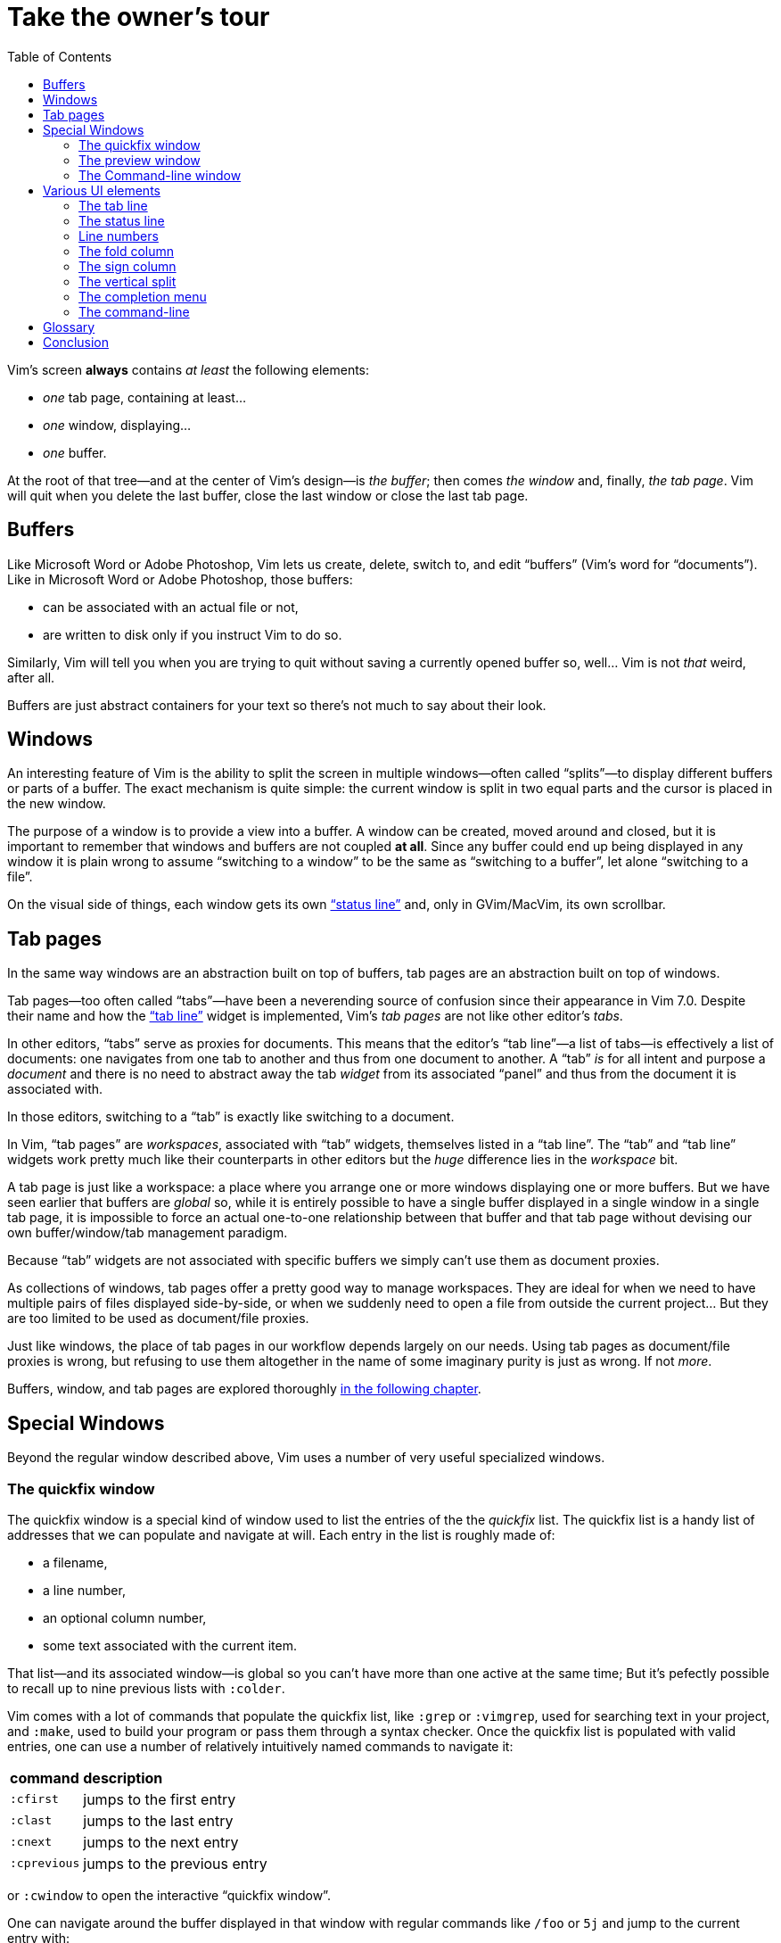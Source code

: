 = Take the owner's tour
:stylesdir: css
:stylesheet: style.css
:imagesdir: images
:scriptsdir: javascript
:linkcss:
:toc:

Vim's screen **always** contains _at least_ the following elements:

* _one_ tab page, containing at least...
* _one_ window, displaying...
* _one_ buffer.

At the root of that tree—and at the center of Vim's design—is _the buffer_; then comes _the window_ and, finally, _the tab page_. Vim will quit when you delete the last buffer, close the last window or close the last tab page.

== Buffers

Like Microsoft Word or Adobe Photoshop, Vim lets us create, delete, switch to, and edit "`buffers`" (Vim's word for "`documents`"). Like in Microsoft Word or Adobe Photoshop, those buffers:

* can be associated with an actual file or not,
* are written to disk only if you instruct Vim to do so.

Similarly, Vim will tell you when you are trying to quit without saving a currently opened buffer so, well... Vim is not _that_ weird, after all.

Buffers are just abstract containers for your text so there's not much to say about their look.

== Windows

An interesting feature of Vim is the ability to split the screen in multiple windows—often called "`splits`"—to display different buffers or parts of a buffer. The exact mechanism is quite simple: the current window is split in two equal parts and the cursor is placed in the new window.

The purpose of a window is to provide a view into a buffer. A window can be created, moved around and closed, but it is important to remember that windows and buffers are not coupled **at all**. Since any buffer could end up being displayed in any window it is plain wrong to assume "`switching to a window`" to be the same as "`switching to a buffer`", let alone "`switching to a file`".

On the visual side of things, each window gets its own <<_the_status_line,"`status line`">> and, only in GVim/MacVim, its own scrollbar.

== Tab pages

In the same way windows are an abstraction built on top of buffers, tab pages are an abstraction built on top of windows.

Tab pages—too often called "`tabs`"—have been a neverending source of confusion since their appearance in Vim 7.0. Despite their name and how the <<_the_tab_line,"`tab line`">> widget is implemented, Vim's _tab pages_ are not like other editor's _tabs_.

In other editors, "`tabs`" serve as proxies for documents. This means that the editor's "`tab line`"—a list of tabs—is effectively a list of documents: one navigates from one tab to another and thus from one document to another. A "`tab`" _is_ for all intent and purpose a _document_ and there is no need to abstract away the tab _widget_ from its associated "`panel`" and thus from the document it is associated with.

In those editors, switching to a "`tab`" is exactly like switching to a document.

In Vim, "`tab pages`" are _workspaces_, associated with "`tab`" widgets, themselves listed in a "`tab line`". The "`tab`" and "`tab line`" widgets work pretty much like their counterparts in other editors but the _huge_ difference lies in the _workspace_ bit.

A tab page is just like a workspace: a place where you arrange one or more windows displaying one or more buffers. But we have seen earlier that buffers are _global_ so, while it is entirely possible to have a single buffer displayed in a single window in a single tab page, it is impossible to force an actual one-to-one relationship between that buffer and that tab page without devising our own buffer/window/tab management paradigm.

Because "`tab`" widgets are not associated with specific buffers we simply can't use them as document proxies.

As collections of windows, tab pages offer a pretty good way to manage workspaces. They are ideal for when we need to have multiple pairs of files displayed side-by-side, or when we suddenly need to open a file from outside the current project... But they are too limited to be used as document/file proxies.

Just like windows, the place of tab pages in our workflow depends largely on our needs. Using tab pages as document/file proxies is wrong, but refusing to use them altogether in the name of some imaginary purity is just as wrong. If not _more_.

Buffers, window, and tab pages are explored thoroughly link:2.html[in the following chapter].

== Special Windows

Beyond the regular window described above, Vim uses a number of very useful specialized windows.

=== The quickfix window

The quickfix window is a special kind of window used to list the entries of the the _quickfix_ list. The quickfix list is a handy list of addresses that we can populate and navigate at will. Each entry in the list is roughly made of:

* a filename,
* a line number,
* an optional column number,
* some text associated with the current item.

That list—and its associated window—is global so you can't have more than one active at the same time; But it's pefectly possible to recall up to nine previous lists with `:colder`.

Vim comes with a lot of commands that populate the quickfix list, like `:grep` or `:vimgrep`, used for searching text in your project, and `:make`, used to build your program or pass them through a syntax checker. Once the quickfix list is populated with valid entries, one can use a number of relatively intuitively named commands to navigate it:

[cols="2,9"]
|===
| *command*    | *description*
| `:cfirst`    | jumps to the first entry
| `:clast`     | jumps to the last entry
| `:cnext`     | jumps to the next entry
| `:cprevious` | jumps to the previous entry
|===

or `:cwindow` to open the interactive "`quickfix window`".

One can navigate around the buffer displayed in that window with regular commands like `/foo` or `5j` and jump to the current entry with:

[cols="2,9"]
|===
| *command*   | *description*
| `<CR>`      | jumps to the current entry in the window above the quickfix window
| `<C-w><CR>` | jumps to the current entry in a new window
|===

    (gifcast)

The quickfix list and quickfix window have close cousins called "`location list`" and "`location window`" that pretty much work the same way except for these two differences:

* unlike the quickfix list, the location list is local to a window so you can have as many location lists and location windows as you have windows,
* the commands start with an `l` instead of a `c`: `:lfirst`, `:lwindow`, etc.

Using the location list can be useful if you are heavily into windows and tab pages but the quickfix list is probably a simpler choice.

==== Reference

    :help quickfix
    :help map_bar

=== The preview window

The preview window is a small window used to _preview_ something, typically the signature of a function while we are working on its usage. It is a lot like a normal window except for these differences:

* opening the preview window doesn't steal the focus from the current window,
* there is only one preview window per tab page,
* it can be closed even if it is not focused.

This window can be opened with a bunch of commands, among which these ones:

[cols="2,9"]
|===
| *command*      | *description*
| `:ptag foo`    | open tag 'foo' in a preview window
| `<C-w>}`       | open tag under the cursor in a preview window
| `:psearch bar` | use include search to find 'bar' and open it in a preview window
|===

And closed with: `:pclose` or `<C-w>z`.

Here is the preview window in action:

    (gifcast)

==== Reference

    :help preview-window

=== The Command-line window

The command-line is a handy way to input commands but it is not that good when it comes to editing the current command or recalling an old one and changing its parameters. This is not a design flaw or an implementation issue, though: only sane separation of concerns that should appeal to anyone used to the concept of *modal editing*.

You use insert mode to insert text and normal mode to edit text.

You use command-line mode to issue commands and the command-line window to edit the current command and command history.

Simple.

Opening the command-line window from the current command-line mode is done with `<C-f>`. This will open the relevant command history in the command-line window, with the current command ready for you to edit on the last line.

From normal mode, you can use `q:` to open the command-line history or `q/`/`q?` to open the search history, with the cursor in an empty line. Press `<CR>` in normal mode to run the current command or `:q` to quit that window.

Here is the command-line window in action:

    (gifcast)

Some hardcore Ex command users like to use the command-line window instead of the usual command-line. This can be done by overriding `:` in normal mode:

    nnoremap : q:i

I don't recommend doing that, actually, but I think it is an interesting example of customization.

==== Reference

    :h cmdline-window

== Various UI elements

In addition to windows, we have many UI elements at our disposal for displaying information and/or interacting with one feature or another.

=== The tab line

   (picture)

The tab line is a list of "tabs" working as proxies for tab pages. Each tab shows some information on its associated tab page:

* the name of the buffer currently displayed in the currently focused window,
* the number of windows contained in the tab page when there is more than one,
* a `+` if one of the buffers displayed in one of the windows is "dirty".

If you have enabled mouse support in your `vimrc` and your terminal emulator supports that feature, you can use your mouse to switch to a tab page, reorder the tabs or close the current tab page by clicking on the `X` at the end of the tab line.

When to show a tab line can be defined with the `showtabline` option and what information to display depends on the `tabline` option.

While Vim's _tab pages_ are definitely not equivalent to other editor's _tabs_, Vim's _tab line_ looks and works a lot like its counterparts and suffers from the same usability issues.

The main issue is that tabs are used to display filenames and filenames take up a lot of horizontal space. An horizontal space that is physically limited and thus incapable of displaying more than a few tabs. Many solutions exist to remedy that problem: wrapping the tab line to form a second one, adding scrolling widgets at both ends of the tab line, grouping tabs, truncating filenames... The harsh reality is that none of those "solutions" is free of annoying side effects which, ultimately, can turn an otherwise good idea into an unusable gyzmo.

The tab line and tab pages still have their use, mind you, but it is important to not think about them as you would in other editors.

==== Reference

    :help 'showtabline'
    :help 'tabline'
    :help setting-tabline

=== The status line

    (picture)

The status line is that "`bar`", at the bottom of windows, used to show information on the window itself or the buffer currently displayed in that window. It can also be used to resize windows vertically if mouse support is enabled.

By default, the status line is shown only when there is more than one window but this can be changed with the `laststatus` option:

    set laststatus=2

The default content of the status line—the filename and a status indicator—is not exactly thrilling but it's possible to beef it up by enabling the `ruler` option that shows the line and colum of the cursor and tells how much of the buffer is currently visible.

It is very common, though, to customize it a bit further by playing with the `statusline` option that gives more control over the status line's content and appearance.

This is how I define the status line shown in the picture above, the explanation for each item can be found in `:help 'statusline'`:

    set statusline=%<\ %f\ %m%r%y%w%=\ L:\ \%l\/\%L\ C:\ \%c\ 
                                                             |
                                                             +-- there's a space, here

It is also possible to define colors for specific parts or use functions to display dynamic information not provided by Vim but I recommend measure, here: the status line is an information device, not a decorative widget.

==== Reference

    :help 'laststatus'
    :help 'ruler'
    :help 'statusline'

=== Line numbers

Showing line numbers is a fairly straightforward feature that doesn't deserve much explanation. One enables it with `:set number`, disables it with `:set nonumber` and decides how much room it takes with `:set numberwidth=6`.

In most editors or IDEs, line numbers are only used directly by users in two ways: to communicate with other people who work on the same code and to jump to a specific line.

In addition, Vim allows us to use line numbers as prefix for many normal mode commands or to define the range and/or the address for many Ex commands:

[cols="2,9"]
|===
| *command*      | *description*
| `33G`          | go to line 33
| `V13G`         | linewise visual selection from here to line 13
| `:2t24`        | copy line 2 after line 24
| `:m12`         | move current line after line 12
| `:8,17d`       | delete lines 8 to 17
| `:46put=@f`    | put content of register f after line 46
|===

But we are not limited to absolute line numbers: we can use relative line numbers to see how far a line is from the current line.

    (screenshot)

Relative numbers can be enabled with `set relativenumber` and used in the same way as absolute line numbers:

[cols="2,9"]
|===
| *command*      | *description*
| `6j`           | go down 6 lines
| `V5k`          | linewise visual selection from here to 5 lines above
| `:-2,+6m45`    | move lines from 2 lines above to 6 lines below after line 45
|===

==== Reference

    :help 'number'
    :help 'numberwidth'
    :help 'relativenumber'

=== The fold column

    (picture)

The "`fold column`" is disabled by default but can be enabled by setting the `foldcolumn` option to a number between 1 and 12. It is used to show information about the folds in your buffer and to let you open and close them with the mouse if mouse support is enabled.

Open folds are marked with a clickable `-`, lines belonging to a fold are marked with a `|` and closed folds are marked with a clickable `+`.

==== Reference

    :h fold-foldcolumn
    :h 'foldcolumn'

=== The sign column

    (picture)

The "`sign column`" can't be shown or hidden easily. Actually, only plugin authors have to manage signs so they are not really the most interesting feature to explore. Vim shows the sign column when you have one or more signs in your buffer, removes it when there's no sign anymore and that's about it.

The color and content of individual signs is usually defined by plugin authors whereas the background of the column is the responsibility of your colorscheme.

==== Reference

    :help signs

=== The vertical split

    (picture)

The "`vertical split`" is the vertical bar that separates two windows. Like the status line, it can be dragged with the mouse to resize windows and... that's about it.

It's style is defined by the `VertSplit` highlight group and the character used to draw it can be changed with the `fillchars` option. In the example below, a simple space is used instead of the original "`pipe`" character:

    :set fillchars+=vert:\ 
                          |
                          +-- there's a space, here

==== Reference

    :help hl-vertsplit
    :help 'fillchars'

=== The completion menu

    (picture)

The completion menu comes up when you press one of the many key-combinations affected to insert mode completion and there is at least one or more possible completions. In pure "modal" fashion, once the menu is displayed, some keys acquire a new meaning to allow cursor movement and selection but the general pattern stays consistent with the general Vim UI and works more or less how we expect.

problems and solutions (to be written)

==== Reference

    :help ins-completion-menu

=== The command-line

    (picture)

The command-line is Vim's main interface. Like the prompt of your computer's shell, it is used to send commands to Vim and for feedback if necessary.

==== Reference

== Glossary

Let's finish this chapter with a hopefully complete glossary.

Buffer::
qsmdgqsldhfqsld
Window::
qsdqsdsqdsqdqsdqsdqsd
Tab page::
Status line::
Tab line::
Preview window::
Quickfix list::
Quickfix window::
Location list::
Location window::
Vertical split::
Line numbers::
Fold column::
Sign column::
Completion menu::
Command-line::
Command-line window::
sdfksgdfsd
Function::
Custom function::
Ex command::
Custom command::
Mapping::
Abbreviation::
Motion::
Operator::
Text-object::
Register::
Macro::
Recording::
Yank and put::
sdhflsyd

== Conclusion

(to be written)

++++
<div id="nav" class="toc">
<p>Where to go now?</p>
<ul class="sectlevel1">
<li><a href="#">foo</a></li>
<li><a href="#">bar</a></li>
<li><a href="#">baz</a></li>
</ul>
</div>
<div id="bottom">
<p>Written by <a href="https://github.com/romainl">Romain Lafourcade</a>, with help from <a href="https://github.com/dahu/">Barry Arthur</a> and the #vim community.</p>
<p class="copyleft">Copyleft 2015</p>
</div>
<script src="javascript/behavior.js"></script>
++++
